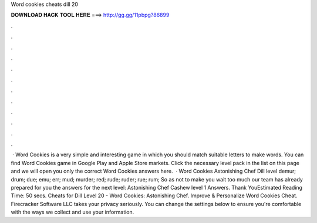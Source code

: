 Word cookies cheats dill 20

𝐃𝐎𝐖𝐍𝐋𝐎𝐀𝐃 𝐇𝐀𝐂𝐊 𝐓𝐎𝐎𝐋 𝐇𝐄𝐑𝐄 ===> http://gg.gg/11pbpg?86899

.

.

.

.

.

.

.

.

.

.

.

.

 · Word Cookies is a very simple and interesting game in which you should match suitable letters to make words. You can find Word Cookies game in Google Play and Apple Store markets. Click the necessary level pack in the list on this page and we will open you only the correct Word Cookies answers here.  · Word Cookies Astonishing Chef Dill level demur; drum; due; emu; err; mud; murder; red; rude; ruder; rue; rum; So as not to make you wait too much our team has already prepared for you the answers for the next level: Astonishing Chef Cashew level 1 Answers. Thank YouEstimated Reading Time: 50 secs. Cheats for Dill Level 20 - Word Cookies: Astonishing Chef. Improve & Personalize Word Cookies Cheat. Firecracker Software LLC takes your privacy seriously. You can change the settings below to ensure you're comfortable with the ways we collect and use your information.